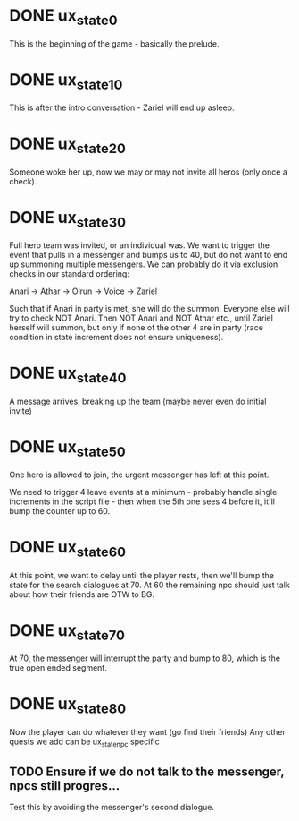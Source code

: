 * DONE ux_state_0
This is the beginning of the game - basically the prelude.

* DONE ux_state_10
This is after the intro conversation - Zariel will end up asleep.

* DONE ux_state_20
Someone woke her up, now we may or may not invite all heros (only once
a check).

* DONE ux_state_30
Full hero team was invited, or an individual was.  We want to trigger
the event that pulls in a messenger and bumps us to 40, but do not
want to end up summoning multiple messengers.  We can probably do it
via exclusion checks in our standard ordering:

Anari -> Athar -> Olrun -> Voice -> Zariel

Such that if Anari in party is met, she will do the summon.  Everyone
else will try to check NOT Anari.  Then NOT Anari and NOT Athar etc.,
until Zariel herself will summon, but only if none of the other 4 are
in party (race condition in state increment does not ensure uniqueness).

* DONE ux_state_40
A message arrives, breaking up the team (maybe never even do initial invite)

* DONE ux_state_50
One hero is allowed to join, the urgent messenger has left at this point.

We need to trigger 4 leave events at a minimum - probably handle
single increments in the script file - then when the 5th one sees 4
before it, it'll bump the counter up to 60.

* DONE ux_state_60
At this point, we want to delay until the player rests, then we'll
bump the state for the search dialogues at 70.  At 60 the remaining
npc should just talk about how their friends are OTW to BG.

* DONE ux_state_70
At 70, the messenger will interrupt the party and bump to 80, which is
the true open ended segment.

* DONE ux_state_80
Now the player can do whatever they want (go find their friends)
Any other quests we add can be ux_state_npc specific

** TODO Ensure if we do not talk to the messenger, npcs still progres...
Test this by avoiding the messenger's second dialogue.
